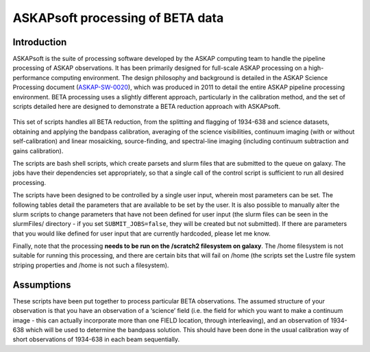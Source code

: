 ASKAPsoft processing of BETA data
=================================

Introduction
------------

ASKAPsoft is the suite of processing software developed by the ASKAP
computing team to handle the pipeline processing of ASKAP
observations. It has been primarily designed for full-scale ASKAP
processing on a high-performance computing environment. The design
philosophy and background is detailed in the ASKAP Science Processing
document (`ASKAP-SW-0020`_), which was produced in 2011 to detail the
entire ASKAP pipeline processing environment. BETA processing uses a
slightly different approach, particularly in the calibration method,
and the set of scripts detailed here are designed to demonstrate a
BETA reduction approach with ASKAPsoft.

 .. _ASKAP-SW-0020: http://www.atnf.csiro.au/projects/askap/ASKAP-SW-0020.pdf

This set of scripts handles all BETA reduction, from the splitting and
flagging of 1934-638 and science datasets, obtaining and applying the
bandpass calibration, averaging of the science visibilities, continuum
imaging (with or without self-calibration) and linear mosaicking,
source-finding, and spectral-line imaging (including continuum
subtraction and gains calibration).

The scripts are bash shell scripts, which create parsets and slurm
files that are submitted to the queue on galaxy. The jobs have their
dependencies set appropriately, so that a single call of the control
script is sufficient to run all desired processing.

The scripts have been designed to be controlled by a single user
input, wherein most parameters can be set. The following tables detail
the parameters that are available to be set by the user. It is also
possible to manually alter the slurm scripts to change parameters that
have not been defined for user input (the slurm files can be seen in
the slurmFiles/ directory - if you set ``SUBMIT_JOBS=false``, they
will be created but not submitted). If there are parameters that you
would like defined for user input that are currently hardcoded, please
let me know.

Finally, note that the processing **needs to be run on the /scratch2
filesystem on galaxy**. The /home filesystem is not suitable for
running this processing, and there are certain bits that will fail
on /home (the scripts set the Lustre file system striping properties
and /home is not such a filesystem).

Assumptions
-----------

These scripts have been put together to process particular BETA
observations. The assumed structure of your observation is that you
have an observation of a ‘science’ field (i.e. the field for which you
want to make a continuum image - this can actually incorporate more
than one FIELD location, through interleaving), and an observation of
1934-638 which will be used to determine the bandpass solution. This
should have been done in the usual calibration way of short
observations of 1934-638 in each beam sequentially.
